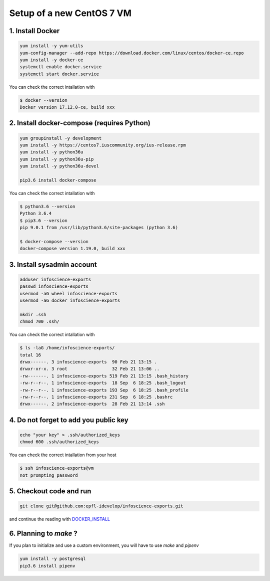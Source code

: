 Setup of a new CentOS 7 VM
==========================

1. Install Docker
-----------------

.. code-block:: bash

    yum install -y yum-utils
    yum-config-manager --add-repo https://download.docker.com/linux/centos/docker-ce.repo
    yum install -y docker-ce
    systemctl enable docker.service
    systemctl start docker.service

You can check the correct intallation with

.. code-block:: bash

    $ docker --version
    Docker version 17.12.0-ce, build xxx

2. Install docker-compose (requires Python)
-------------------------------------------

.. code-block:: bash

    yum groupinstall -y development
    yum install -y https://centos7.iuscommunity.org/ius-release.rpm
    yum install -y python36u
    yum install -y python36u-pip
    yum install -y python36u-devel

    pip3.6 install docker-compose 

You can check the correct intallation with

.. code-block:: bash

    $ python3.6 --version
    Python 3.6.4
    $ pip3.6 --version
    pip 9.0.1 from /usr/lib/python3.6/site-packages (python 3.6)

    $ docker-compose --version
    docker-compose version 1.19.0, build xxx

3. Install sysadmin account
---------------------------

.. code-block:: bash

    adduser infoscience-exports
    passwd infoscience-exports
    usermod -aG wheel infoscience-exports
    usermod -aG docker infoscience-exports

    mkdir .ssh
    chmod 700 .ssh/

You can check the correct intallation with

.. code-block:: bash

    $ ls -laG /home/infoscience-exports/
    total 16
    drwx------. 3 infoscience-exports  90 Feb 21 13:15 .
    drwxr-xr-x. 3 root                 32 Feb 21 13:06 ..
    -rw-------. 1 infoscience-exports 519 Feb 21 13:15 .bash_history
    -rw-r--r--. 1 infoscience-exports  18 Sep  6 18:25 .bash_logout
    -rw-r--r--. 1 infoscience-exports 193 Sep  6 18:25 .bash_profile
    -rw-r--r--. 1 infoscience-exports 231 Sep  6 18:25 .bashrc
    drwx------. 2 infoscience-exports  28 Feb 21 13:14 .ssh

4. Do not forget to add you public key
--------------------------------------

.. code-block:: bash

    echo "your key" > .ssh/authorized_keys
    chmod 600 .ssh/authorized_keys

You can check the correct intallation from your host

.. code-block:: bash

    $ ssh infoscience-exports@vm
    not prompting password

5. Checkout code and run
------------------------

.. code-block:: bash

    git clone git@github.com:epfl-idevelop/infoscience-exports.git

and continue the reading with DOCKER_INSTALL_


6. Planning to `make` ?
-----------------------

If you plan to initialize and use a custom environment, you will have to use `make` and `pipenv`

.. code-block:: bash

    yum install -y postgresql
    pip3.6 install pipenv

.. _DOCKER_INSTALL: https://github.com/epfl-idevelop/infoscience-exports/blob/master/DOCKER_INSTALL.rst
